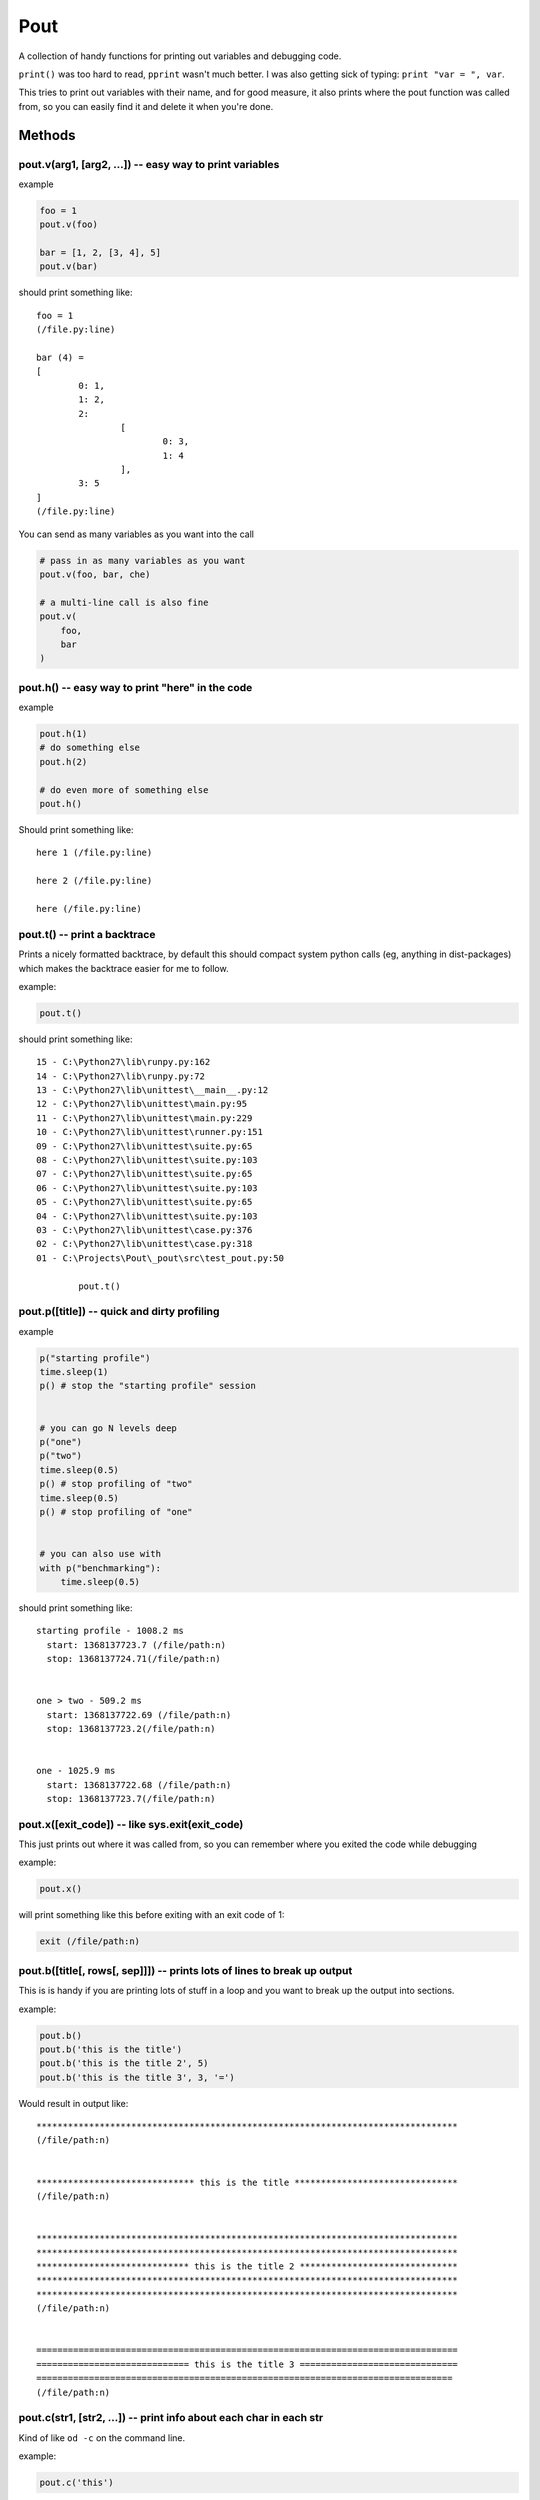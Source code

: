 Pout
====

A collection of handy functions for printing out variables and debugging
code.

``print()`` was too hard to read, ``pprint`` wasn't much better. I was
also getting sick of typing: ``print "var = ", var``.

This tries to print out variables with their name, and for good measure,
it also prints where the pout function was called from, so you can
easily find it and delete it when you're done.

Methods
-------

pout.v(arg1, [arg2, ...]) -- easy way to print variables
~~~~~~~~~~~~~~~~~~~~~~~~~~~~~~~~~~~~~~~~~~~~~~~~~~~~~~~~

example

.. code:: python

    foo = 1
    pout.v(foo)

    bar = [1, 2, [3, 4], 5]
    pout.v(bar)

should print something like:

::

    foo = 1
    (/file.py:line)

    bar (4) =
    [
            0: 1,
            1: 2,
            2:
                    [
                            0: 3,
                            1: 4
                    ],
            3: 5
    ]
    (/file.py:line)

You can send as many variables as you want into the call

.. code:: python

    # pass in as many variables as you want
    pout.v(foo, bar, che)

    # a multi-line call is also fine
    pout.v(
        foo,
        bar
    )

pout.h() -- easy way to print "here" in the code
~~~~~~~~~~~~~~~~~~~~~~~~~~~~~~~~~~~~~~~~~~~~~~~~

example

.. code:: python

    pout.h(1)
    # do something else
    pout.h(2)

    # do even more of something else
    pout.h()

Should print something like:

::

    here 1 (/file.py:line)

    here 2 (/file.py:line)

    here (/file.py:line)

pout.t() -- print a backtrace
~~~~~~~~~~~~~~~~~~~~~~~~~~~~~

Prints a nicely formatted backtrace, by default this should compact
system python calls (eg, anything in dist-packages) which makes the
backtrace easier for me to follow.

example:

.. code:: python

    pout.t()

should print something like:

::

    15 - C:\Python27\lib\runpy.py:162
    14 - C:\Python27\lib\runpy.py:72
    13 - C:\Python27\lib\unittest\__main__.py:12
    12 - C:\Python27\lib\unittest\main.py:95
    11 - C:\Python27\lib\unittest\main.py:229
    10 - C:\Python27\lib\unittest\runner.py:151
    09 - C:\Python27\lib\unittest\suite.py:65
    08 - C:\Python27\lib\unittest\suite.py:103
    07 - C:\Python27\lib\unittest\suite.py:65
    06 - C:\Python27\lib\unittest\suite.py:103
    05 - C:\Python27\lib\unittest\suite.py:65
    04 - C:\Python27\lib\unittest\suite.py:103
    03 - C:\Python27\lib\unittest\case.py:376
    02 - C:\Python27\lib\unittest\case.py:318
    01 - C:\Projects\Pout\_pout\src\test_pout.py:50

            pout.t()

pout.p([title]) -- quick and dirty profiling
~~~~~~~~~~~~~~~~~~~~~~~~~~~~~~~~~~~~~~~~~~~~

example

.. code:: python

    p("starting profile")
    time.sleep(1)
    p() # stop the "starting profile" session


    # you can go N levels deep
    p("one")
    p("two")
    time.sleep(0.5)
    p() # stop profiling of "two"
    time.sleep(0.5)
    p() # stop profiling of "one"


    # you can also use with
    with p("benchmarking"):
        time.sleep(0.5)

should print something like:

::

    starting profile - 1008.2 ms
      start: 1368137723.7 (/file/path:n)
      stop: 1368137724.71(/file/path:n)


    one > two - 509.2 ms
      start: 1368137722.69 (/file/path:n)
      stop: 1368137723.2(/file/path:n)


    one - 1025.9 ms
      start: 1368137722.68 (/file/path:n)
      stop: 1368137723.7(/file/path:n)

pout.x([exit\_code]) -- like sys.exit(exit\_code)
~~~~~~~~~~~~~~~~~~~~~~~~~~~~~~~~~~~~~~~~~~~~~~~~~

This just prints out where it was called from, so you can remember where
you exited the code while debugging

example:

.. code:: python

    pout.x()

will print something like this before exiting with an exit code of 1:

.. code:: python

    exit (/file/path:n)

pout.b([title[, rows[, sep]]]) -- prints lots of lines to break up output
~~~~~~~~~~~~~~~~~~~~~~~~~~~~~~~~~~~~~~~~~~~~~~~~~~~~~~~~~~~~~~~~~~~~~~~~~

This is is handy if you are printing lots of stuff in a loop and you
want to break up the output into sections.

example:

.. code:: python

    pout.b()
    pout.b('this is the title')
    pout.b('this is the title 2', 5)
    pout.b('this is the title 3', 3, '=')

Would result in output like:

::

    ********************************************************************************
    (/file/path:n)


    ****************************** this is the title *******************************
    (/file/path:n)


    ********************************************************************************
    ********************************************************************************
    ***************************** this is the title 2 ******************************
    ********************************************************************************
    ********************************************************************************
    (/file/path:n)


    ================================================================================
    ============================= this is the title 3 ==============================
    ===============================================================================
    (/file/path:n)

pout.c(str1, [str2, ...]) -- print info about each char in each str
~~~~~~~~~~~~~~~~~~~~~~~~~~~~~~~~~~~~~~~~~~~~~~~~~~~~~~~~~~~~~~~~~~~

Kind of like ``od -c`` on the command line.

example:

.. code:: python

    pout.c('this')

will print something like:

::

    Total Characters: 4
    t   't' \u0074  LATIN SMALL LETTER T
    h   'h' \u0068  LATIN SMALL LETTER H
    i   'i' \u0069  LATIN SMALL LETTER I
    s   's' \u0073  LATIN SMALL LETTER S
    (/file/path:n)

This could fail if Python isn't compiled with 4 byte unicode support,
just something to be aware of, but chances are, if you don't have 4 byte
unicode supported Python, you're not doing much with 4 byte unicode.

pout.s(arg1, [arg2, ...]) -- easy way to return pretty versions of variables
~~~~~~~~~~~~~~~~~~~~~~~~~~~~~~~~~~~~~~~~~~~~~~~~~~~~~~~~~~~~~~~~~~~~~~~~~~~~

Just like ``pout.v()`` but will return the value as a string

pout.ss(arg1, [arg2, ...]) -- easy way to return pretty versions of variables without meta information
~~~~~~~~~~~~~~~~~~~~~~~~~~~~~~~~~~~~~~~~~~~~~~~~~~~~~~~~~~~~~~~~~~~~~~~~~~~~~~~~~~~~~~~~~~~~~~~~~~~~~~

Just like ``pout.vv()`` but will return the value as a string

pout.l([logger\_name, [logger\_level]]) -- turn logging on just for this context
~~~~~~~~~~~~~~~~~~~~~~~~~~~~~~~~~~~~~~~~~~~~~~~~~~~~~~~~~~~~~~~~~~~~~~~~~~~~~~~~

Turns logging on for the given level (defaults to ``logging.DEBUG``) and
prints the logs to **stderr**. Useful when you just want to check the
logs of something without modifying your current logging configuration.

example:

.. code:: python

    with pout.l():
        logger.debug("This will print to the screen even if logging is off")
    logger.debug("this will not print if logging is off")

    with pout.l("name"):
        # if "name" logger is used it will print to stderr
    # "name" logger goes back to previous configuration

Customizing Pout
----------------

object magic method
~~~~~~~~~~~~~~~~~~~

Any class object can define a ``__pout__`` magic method, similar to
Python's built in ``__str__`` magic method that can return a customized
string of the object if you want to. This method can return anything, it
will be run through Pout's internal stringify methods to convert it to a
string and print it out.

pout.pout\_class
~~~~~~~~~~~~~~~~

You can create your own class and set this module variable and any pout
method will then use your custom class:

.. code:: python

    class PoutChild(pout.Pout):
        pass

    # any pout.* calls will now use your child class, customize as you like
    pout.pout_class = PoutChild

Console commands
----------------

pout.json
~~~~~~~~~

running a command on the command line that outputs a whole a bunch of
json? Pout can help:

::

    $ some-command-that-outputs-json | pout.json

pout.char
~~~~~~~~~

Runs ``pout.c`` but on the output from a command line script:

::

    $ echo "some string with chars to analyze" | pout.char

Install
-------

Use PIP

::

    pip install pout

Generally, the pypi version and the github version shouldn't be that out
of sync, but just in case, you can install from github also:

::

    pip install git+https://github.com/Jaymon/pout#egg=pout

--------------

Make Pout easier to use
-----------------------

When debugging, it's really nice not having to put ``import pout`` at
the top of every module you want to use it in, so there's a command for
that, if you put:

.. code:: python

    import pout
    pout.inject()

Somewhere near the top of your application startup script, then ``pout``
will be available in all your files whether you imported it or not, it
will be just like ``str()``, ``object``, or the rest of python's
standard library.

If you don't even want to bother with doing that, then just run:

::

    $ pout inject

from the command line and it will modify your python environment to make
pout available as a builtin module, just like the python standard
library. This is super handy for development virtual environments.
